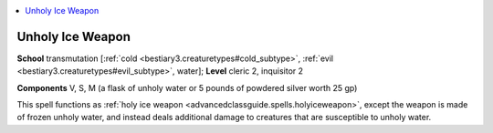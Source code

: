 
.. _`advancedclassguide.spells.unholyiceweapon`:

.. contents:: \ 

.. _`advancedclassguide.spells.unholyiceweapon#unholy_ice_weapon`:

Unholy Ice Weapon
==================

\ **School**\  transmutation [:ref:`cold <bestiary3.creaturetypes#cold_subtype>`\ , :ref:`evil <bestiary3.creaturetypes#evil_subtype>`\ , water]; \ **Level**\  cleric 2, inquisitor 2

\ **Components**\  V, S, M (a flask of unholy water or 5 pounds of powdered silver worth 25 gp)

This spell functions as :ref:`holy ice weapon <advancedclassguide.spells.holyiceweapon>`\ , except the weapon is made of frozen unholy water, and instead deals additional damage to creatures that are susceptible to unholy water.

